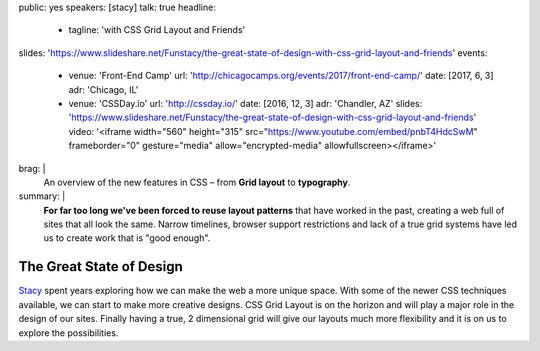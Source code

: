 public: yes
speakers: [stacy]
talk: true
headline:
  - tagline: 'with CSS Grid Layout and Friends'
slides: 'https://www.slideshare.net/Funstacy/the-great-state-of-design-with-css-grid-layout-and-friends'
events:
  - venue: 'Front-End Camp'
    url: 'http://chicagocamps.org/events/2017/front-end-camp/'
    date: [2017, 6, 3]
    adr: 'Chicago, IL'
  - venue: 'CSSDay.io'
    url: 'http://cssday.io/'
    date: [2016, 12, 3]
    adr: 'Chandler, AZ'
    slides: 'https://www.slideshare.net/Funstacy/the-great-state-of-design-with-css-grid-layout-and-friends'
    video: '<iframe width="560" height="315" src="https://www.youtube.com/embed/pnbT4HdcSwM" frameborder="0" gesture="media" allow="encrypted-media" allowfullscreen></iframe>'
brag: |
  An overview
  of the new features in CSS –
  from **Grid layout** to **typography**.
summary: |
  **For far too long we've been forced to reuse layout patterns**
  that have worked in the past,
  creating a web full of sites that all look the same.
  Narrow timelines,
  browser support restrictions
  and lack of a true grid systems
  have led us to create work that is "good enough".


The Great State of Design
=========================

`Stacy`_ spent years exploring
how we can make the web a more unique space.
With some of the newer CSS techniques available,
we can start to make more creative designs.
CSS Grid Layout is on the horizon
and will play a major role in the design of our sites.
Finally having a true,
2 dimensional grid will give our layouts much more flexibility
and it is on us to explore the possibilities.

.. _Stacy: /authors/stacy
